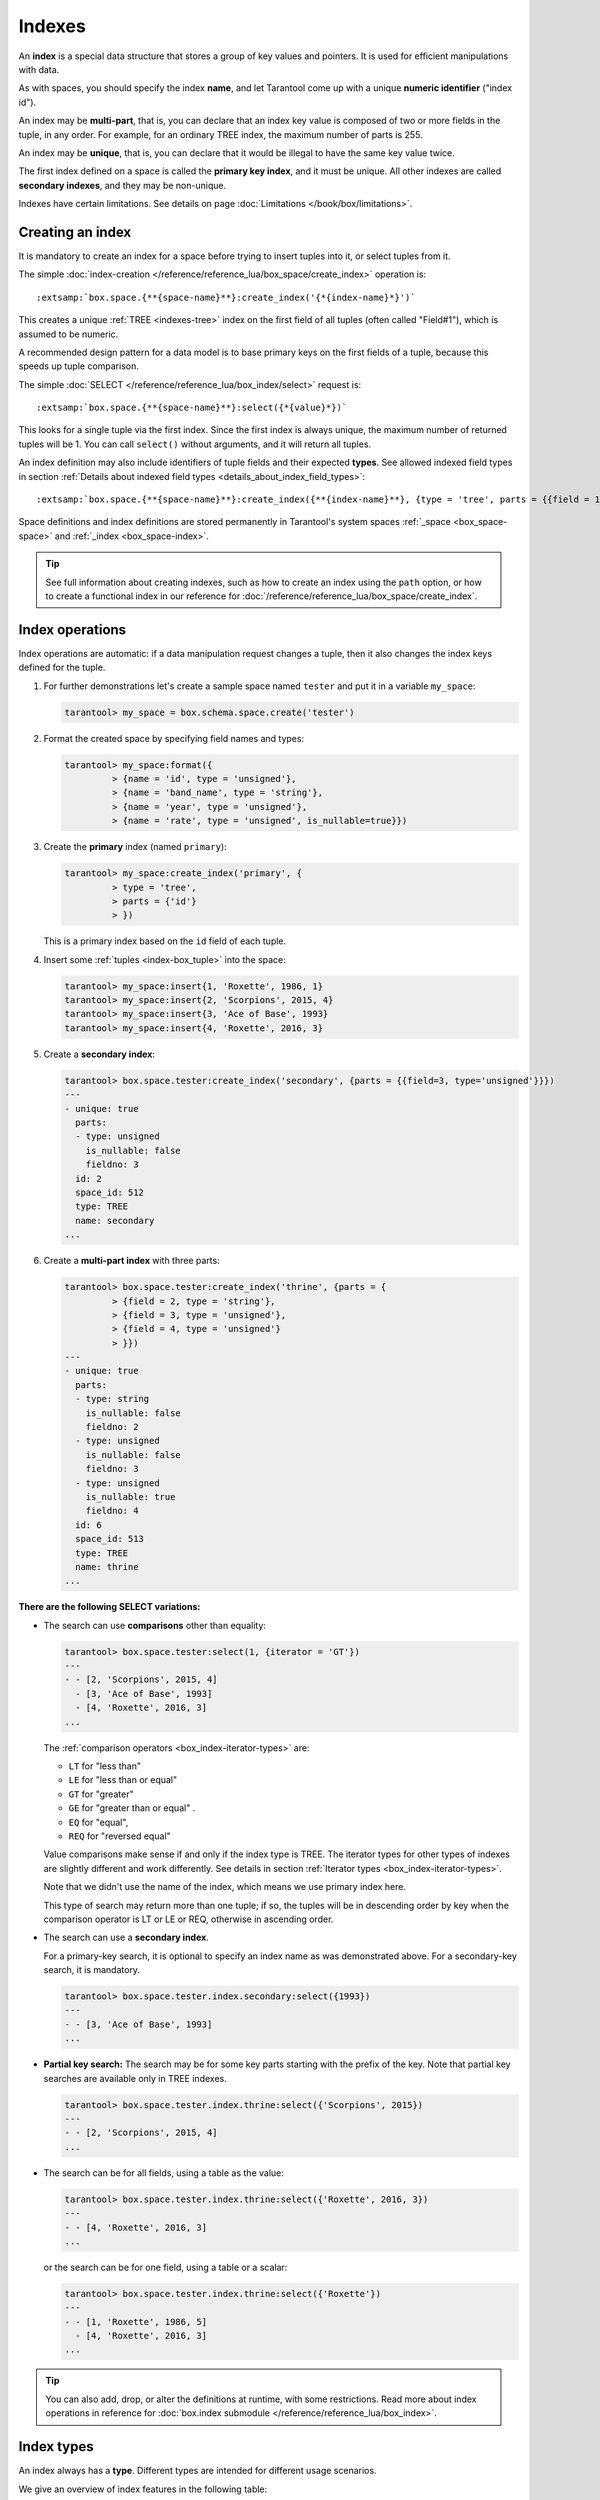 
================================================================================
Indexes
================================================================================

An **index** is a special data structure that stores a group of key values and
pointers. It is used for efficient manipulations with data.

As with spaces, you should specify the index **name**, and let Tarantool
come up with a unique **numeric identifier** ("index id").

An index may be **multi-part**, that is, you can declare that an index key value
is composed of two or more fields in the tuple, in any order.
For example, for an ordinary TREE index, the maximum number of parts is 255.

An index may be **unique**, that is, you can declare that it would be illegal
to have the same key value twice.

The first index defined on a space is called the **primary key index**,
and it must be unique. All other indexes are called **secondary indexes**,
and they may be non-unique.

Indexes have certain limitations. See details on page
:doc:`Limitations </book/box/limitations>`.

--------------------------------------------------------------------------------
Creating an index
--------------------------------------------------------------------------------

It is mandatory to create an index for a space before trying to insert
tuples into it, or select tuples from it.

The simple :doc:`index-creation </reference/reference_lua/box_space/create_index>`
operation is:

..  cssclass:: highlight
..  parsed-literal::

    :extsamp:`box.space.{**{space-name}**}:create_index('{*{index-name}*}')`

This creates a unique :ref:`TREE <indexes-tree>` index on the first field
of all tuples (often called "Field#1"), which is assumed to be numeric.

A recommended design pattern for a data model is to base primary keys on the
first fields of a tuple, because this speeds up tuple comparison.

The simple :doc:`SELECT </reference/reference_lua/box_index/select>` request is:

..  cssclass:: highlight
..  parsed-literal::

    :extsamp:`box.space.{**{space-name}**}:select({*{value}*})`

This looks for a single tuple via the first index. Since the first index
is always unique, the maximum number of returned tuples will be 1.
You can call ``select()`` without arguments, and it will return all tuples.

An index definition may also include identifiers of tuple fields
and their expected **types**. See allowed indexed field types in section
:ref:`Details about indexed field types <details_about_index_field_types>`:

..  cssclass:: highlight
..  parsed-literal::

    :extsamp:`box.space.{**{space-name}**}:create_index({**{index-name}**}, {type = 'tree', parts = {{field = 1, type = 'unsigned'}}}`

Space definitions and index definitions are stored permanently in Tarantool's
system spaces :ref:`_space <box_space-space>` and :ref:`_index <box_space-index>`.

..  admonition:: Tip
    :class: fact

    See full information about creating indexes, such as
    how to create an index using the ``path`` option, or
    how to create a functional index in our reference for
    :doc:`/reference/reference_lua/box_space/create_index`.

.. _index-box_index-operations:

--------------------------------------------------------------------------------
Index operations
--------------------------------------------------------------------------------

Index operations are automatic: if a data manipulation request changes a tuple,
then it also changes the index keys defined for the tuple.

#.  For further demonstrations let's create a sample space named ``tester`` and
    put it in a variable ``my_space``:

    ..  code-block:: tarantoolsession

        tarantool> my_space = box.schema.space.create('tester')

#.  Format the created space by specifying field names and types:

    ..  code-block:: tarantoolsession

        tarantool> my_space:format({
                 > {name = 'id', type = 'unsigned'},
                 > {name = 'band_name', type = 'string'},
                 > {name = 'year', type = 'unsigned'},
                 > {name = 'rate', type = 'unsigned', is_nullable=true}})

#.  Create the **primary** index (named ``primary``):

    ..  code-block:: tarantoolsession

        tarantool> my_space:create_index('primary', {
                 > type = 'tree',
                 > parts = {'id'}
                 > })

    This is a primary index based on the ``id`` field of each tuple.

#.  Insert some :ref:`tuples <index-box_tuple>` into the space:

    ..  code-block:: tarantoolsession

        tarantool> my_space:insert{1, 'Roxette', 1986, 1}
        tarantool> my_space:insert{2, 'Scorpions', 2015, 4}
        tarantool> my_space:insert{3, 'Ace of Base', 1993}
        tarantool> my_space:insert{4, 'Roxette', 2016, 3}

#.  Create a **secondary index**:

    ..  code-block:: tarantoolsession

        tarantool> box.space.tester:create_index('secondary', {parts = {{field=3, type='unsigned'}}})
        ---
        - unique: true
          parts:
          - type: unsigned
            is_nullable: false
            fieldno: 3
          id: 2
          space_id: 512
          type: TREE
          name: secondary
        ...

#.  Create a **multi-part index** with three parts:

    ..  code-block:: tarantoolsession

        tarantool> box.space.tester:create_index('thrine', {parts = {
                 > {field = 2, type = 'string'},
                 > {field = 3, type = 'unsigned'},
                 > {field = 4, type = 'unsigned'}
                 > }})
        ---
        - unique: true
          parts:
          - type: string
            is_nullable: false
            fieldno: 2
          - type: unsigned
            is_nullable: false
            fieldno: 3
          - type: unsigned
            is_nullable: true
            fieldno: 4
          id: 6
          space_id: 513
          type: TREE
          name: thrine
        ...

**There are the following SELECT variations:**

* The search can use **comparisons** other than equality:

  ..  code-block:: tarantoolsession

      tarantool> box.space.tester:select(1, {iterator = 'GT'})
      ---
      - - [2, 'Scorpions', 2015, 4]
        - [3, 'Ace of Base', 1993]
        - [4, 'Roxette', 2016, 3]
      ...

  The :ref:`comparison operators <box_index-iterator-types>` are:

  *   ``LT`` for "less than"
  *   ``LE`` for "less than or equal"
  *   ``GT`` for "greater"
  *   ``GE`` for "greater than or equal" .
  *   ``EQ`` for "equal",
  *   ``REQ`` for "reversed equal"

  Value comparisons make sense if and only if the index type is TREE.
  The iterator types for other types of indexes are slightly different and work
  differently. See details in section :ref:`Iterator types <box_index-iterator-types>`.

  Note that we didn't use the name of the index, which means we use primary index here.

  This type of search may return more than one tuple; if so, the tuples will be
  in descending order by key when the comparison operator is LT or LE or REQ,
  otherwise in ascending order.

* The search can use a **secondary index**.

  For a primary-key search, it is optional to specify an index name as
  was demonstrated above.
  For a secondary-key search, it is mandatory.

  ..  code-block:: tarantoolsession

      tarantool> box.space.tester.index.secondary:select({1993})
      ---
      - - [3, 'Ace of Base', 1993]
      ...

  .. _partial_key_search:

* **Partial key search:** The search may be for some key parts starting with
  the prefix of the key. Note that partial key searches are available
  only in TREE indexes.

  ..  code-block:: tarantoolsession

      tarantool> box.space.tester.index.thrine:select({'Scorpions', 2015})
      ---
      - - [2, 'Scorpions', 2015, 4]
      ...

* The search can be for all fields, using a table as the value:

  ..  code-block:: tarantoolsession

      tarantool> box.space.tester.index.thrine:select({'Roxette', 2016, 3})
      ---
      - - [4, 'Roxette', 2016, 3]
      ...

  or the search can be for one field, using a table or a scalar:

  ..  code-block:: tarantoolsession

      tarantool> box.space.tester.index.thrine:select({'Roxette'})
      ---
      - - [1, 'Roxette', 1986, 5]
        - [4, 'Roxette', 2016, 3]
      ...

..  admonition:: Tip
    :class: fact

    You can also add, drop, or alter the definitions at runtime, with some
    restrictions. Read more about index operations in reference for
    :doc:`box.index submodule </reference/reference_lua/box_index>`.

--------------------------------------------------------------------------------
Index types
--------------------------------------------------------------------------------

An index always has a **type**. Different types are intended for different
usage scenarios.

We give an overview of index features in the following table:

..  container:: table

    ..  list-table::
        :header-rows: 1

        *   - Feature
            - TREE
            - HASH
            - RTREE
            - BITSET

        *   - unique
            - \+
            - \+
            - \-
            - \-

        *   - non-unique
            - \+
            - \-
            - \+
            - \+

        *   - :ref:`is_nullable <box_space-is_nullable>`
            - \+
            - \-
            - \-
            - \-

        *   - can be multi-part
            - \+
            - \+
            - \-
            - \-

        *   - :ref:`multikey <box_space-path_multikey>`
            - \+
            - \-
            - \-
            - \-

        *   - :ref:`partial-key search <partial_key_search>`
            - \+
            - \-
            - \-
            - \-

        *   - can be primary key
            - \+
            - \+
            - \-
            - \-

        *   - ``exclude_null`` (version 2.8+)
            - \+
            - \-
            - \-
            - \-

        *   - :doc:`iterator types </reference/reference_lua/box_index/pairs>`
            - ALL, EQ, REQ, GT, GE, LT, LE
            - ALL, EQ, GT
            - ALL, EQ, GT, GE, LT, LE, OVERLAPS, NEIGHBOR
            - ALL, EQ, BITS_ALL_SET, BITS_ANY_SET, BITS_ALL_NOT_SET

.. _indexes-tree:

********************************************************************************
TREE indexes
********************************************************************************

The default index type is 'TREE'.
TREE indexes are provided by memtx and vinyl engines, can index unique and
non-unique values, support partial key searches, comparisons and ordered results.

This is a universal type of indexes, for most cases it will be the best choice.

Additionally, memtx engine supports HASH, RTREE and BITSET indexes.

.. _indexes-hash:

********************************************************************************
HASH indexes
********************************************************************************

HASH indexes require unique fields and loses to TREE in almost all respects.
So we do not recommend to use it in the applications.
HASH is now present in Tarantool mainly because of backward compatibility.

Here are some tips. Do not use HASH index:

* just if you want to
* if you think that HASH is faster with no performance metering
* if you want to iterate over the data
* for primary key
* as an only index

Use HASH index:

* if it is a secondary key
* if you 100% won't need to make it non-unique
* if you have taken measurements on your data and you see an accountable
  increase in performance
* if you save every byte on tuples (HASH is a little more compact)

.. _indexes-rtree:

********************************************************************************
RTREE indexes
********************************************************************************

RTREE is a multidimensional index supporting up to 20 dimensions.
It is used especially for indexing spatial information, such as geographical
objects. In :ref:`this example <box_index-rtree>` we demonstrate spatial searches
via RTREE index.

RTREE index could not be primary, and could not be unique.
The option list of this type of index may contain ``dimension`` and ``distance`` options.
The ``parts`` definition must contain the one and only part with type ``array``.
RTREE index can accept two types of ``distance`` functions: ``euclid`` and ``manhattan``.

**Example 1:**

..  code-block:: lua

    my_space = box.schema.create_space("test")
    my_space:format({ { type= 'number', name='id' }, { type='array', name='content' } })
    hash_index = my_space:create_index('primary', { type = 'HASH', parts = {'id'} })
    rtree_index = my_space:create_index('spatial', { type = 'RTREE', unique = false, parts = {'content'} })

Corresponding tuple field thus must be an array of 2 or 4 numbers.
2 numbers mean a point {x, y};
4 numbers mean a rectangle {x1, y1, x2, y2},
where (x1, y1) and (x2, y2) - diagonal point of the rectangle.

..  code-block:: lua

    my_space:insert{1, {1, 1}}
    my_space:insert{2, {2, 2, 3, 3}}

Selection results depend on a chosen iterator.
The default EQ iterator searches for an exact rectangle,
a point is treated as zero width and height rectangle:

..  code-block:: tarantoolsession

    tarantool> rtree_index:select{1, 1}
    ---
    - - [1, [1, 1]]
    ...

    tarantool> rtree_index:select{1, 1, 1, 1}
    ---
    - - [1, [1, 1]]
    ...

    tarantool> rtree_index:select{2, 2}
    ---
    - []
    ...

    tarantool> rtree_index:select{2, 2, 3, 3}
    ---
    - - [2, [2, 2, 3, 3]]
    ...

Iterator ALL, which is the default when no key is specified,
selects all tuples in arbitrary order:

..  code-block:: tarantoolsession

    tarantool> rtree_index:select{}
    ---
    - - [1, [1, 1]]
      - [2, [2, 2, 3, 3]]
    ...

Iterator LE (less or equal) searches for tuples with their rectangles
within a specified rectangle:

..  code-block:: tarantoolsession

    tarantool> rtree_index:select({1, 1, 2, 2}, {iterator='le'})
    ---
    - - [1, [1, 1]]
    ...

Iterator LT (less than, or strictly less) searches for tuples
with their rectangles strictly within a specified rectangle:

..  code-block:: tarantoolsession

    tarantool> rtree_index:select({0, 0, 3, 3}, {iterator='lt'})
    ---
    - - [1, [1, 1]]
    ...

Iterator GE searches for tuples with a specified rectangle within their rectangles:

..  code-block:: tarantoolsession

    tarantool> rtree_index:select({1, 1}, {iterator='ge'})
    ---
    - - [1, [1, 1]]
    ...

Iterator GT searches for tuples with a specified rectangle strictly within their rectangles:

..  code-block:: tarantoolsession

    tarantool> rtree_index:select({2.1, 2.1, 2.9, 2.9}, {itearator='gt'})
    ---
    - []
    ...

Iterator OVERLAPS searches for tuples with their rectangles overlapping specified rectangle:

..  code-block:: tarantoolsession

    tarantool> rtree_index:select({0, 0, 10, 2}, {iterator='overlaps'})
    ---
    - - [1, [1, 1]]
      - [2, [2, 2, 3, 3]]
    ...

Iterator NEIGHBOR searches for all tuples and orders them by distance to the specified point:

..  code-block:: tarantoolsession

    tarantool> for i=1,10 do
             >    for j=1,10 do
             >        my_space:insert{i*10+j, {i, j, i+1, j+1}}
             >    end
             > end
    ---
    ...

    tarantool> rtree_index:select({1, 1}, {iterator='neighbor', limit=5})
    ---
    - - [11, [1, 1, 2, 2]]
      - [12, [1, 2, 2, 3]]
      - [21, [2, 1, 3, 2]]
      - [22, [2, 2, 3, 3]]
      - [31, [3, 1, 4, 2]]
    ...

**Example 2:**

3D, 4D and more dimensional RTREE indexes work in the same way as 2D except
that user must specify more coordinates in requests.
Here's short example of using 4D tree:

..  code-block:: tarantoolsession

    tarantool> my_space = box.schema.create_space("tester")
    tarantool> my_space:format{ { type = 'number', name = 'id' }, { type = 'array', name = 'content' } }
    tarantool> primary_index = my_space:create_index('primary', { type = 'TREE', parts = {'id'} })
    tarantool> rtree_index = my_space:create_index('spatial', { type = 'RTREE', unique = false, dimension = 4, parts = {'content'} })
    tarantool> my_space:insert{1, {1, 2, 3, 4}} -- insert 4D point
    tarantool> my_space:insert{2, {1, 1, 1, 1, 2, 2, 2, 2}} -- insert 4D box

    tarantool> rtree_index:select{1, 2, 3, 4} -- find exact point
    ---
    - - [1, [1, 2, 3, 4]]
    ...

    tarantool> rtree_index:select({0, 0, 0, 0, 3, 3, 3, 3}, {iterator = 'LE'}) -- select from 4D box
    ---
    - - [2, [1, 1, 1, 1, 2, 2, 2, 2]]
    ...

    tarantool> rtree_index:select({0, 0, 0, 0}, {iterator = 'neighbor'}) -- select neighbours
    ---
    - - [2, [1, 1, 1, 1, 2, 2, 2, 2]]
      - [1, [1, 2, 3, 4]]
    ...

..  NOTE::

    Don't forget that select NEIGHBOR iterator without limit
    extract entire space in order of increasing distance and
    that could be tons of data with corresponding performance.

    And another frequent mistake is to specify iterator type without quotes,
    in such way: ``rtree_index:select(rect, {iterator = 'LE'})``.
    This leads to silent EQ select, because ``LE`` is undefined variable and
    treated as nil, so iterator is unset and default used.

.. _indexes-bitset:

********************************************************************************
BITSET indexes
********************************************************************************

Bitset is a bit mask. You should use it when you need to search by bit masks.
This can be, for example, storing a vector of attributes and searching by these
attributes.

**Example 1:**

The following script shows creating and searching with a BITSET index.
Notice that BITSET cannot be unique, so first a primary-key index is created,
and bit values are entered as hexadecimal literals for easier reading.

..  code-block:: tarantoolsession

    tarantool> my_space = box.schema.space.create('space_with_bitset')
    tarantool> my_space:create_index('primary_index', {
             >   parts = {1, 'string'},
             >   unique = true,
             >   type = 'TREE'
             > })
    tarantool> my_space:create_index('bitset_index', {
             >   parts = {2, 'unsigned'},
             >   unique = false,
             >   type = 'BITSET'
             > })
    tarantool> my_space:insert{'Tuple with bit value = 01', 0x01}
    tarantool> my_space:insert{'Tuple with bit value = 10', 0x02}
    tarantool> my_space:insert{'Tuple with bit value = 11', 0x03}
    tarantool> my_space.index.bitset_index:select(0x02, {
             >   iterator = box.index.EQ
             > })
    ---
    - - ['Tuple with bit value = 10', 2]
    ...
    tarantool> my_space.index.bitset_index:select(0x02, {
             >   iterator = box.index.BITS_ANY_SET
             > })
    ---
    - - ['Tuple with bit value = 10', 2]
      - ['Tuple with bit value = 11', 3]
    ...
    tarantool> my_space.index.bitset_index:select(0x02, {
             >   iterator = box.index.BITS_ALL_SET
             > })
    ---
    - - ['Tuple with bit value = 10', 2]
      - ['Tuple with bit value = 11', 3]
    ...
    tarantool> my_space.index.bitset_index:select(0x02, {
             >   iterator = box.index.BITS_ALL_NOT_SET
             > })
    ---
    - - ['Tuple with bit value = 01', 1]
    ...

**Example 2:**

..  code-block:: tarantoolsession

    tarantool> box.schema.space.create('bitset_example')
    tarantool> box.space.bitset_example:create_index('primary')
    tarantool> box.space.bitset_example:create_index('bitset',{unique=false,type='BITSET', parts={2,'unsigned'}})
    tarantool> box.space.bitset_example:insert{1,1}
    tarantool> box.space.bitset_example:insert{2,4}
    tarantool> box.space.bitset_example:insert{3,7}
    tarantool> box.space.bitset_example:insert{4,3}
    tarantool> box.space.bitset_example.index.bitset:select(2, {iterator='BITS_ANY_SET'})

The result will be:

..  code-block:: tarantoolsession

    ---
    - - [3, 7]
      - [4, 3]
    ...

because (7 AND 2) is not equal to 0, and (3 AND 2) is not equal to 0.

Additionally, there exist
:doc:`index iterator operations </reference/reference_lua/box_index/pairs>`.
They can only be used with code in Lua and C/C++. Index iterators are for
traversing indexes one key at a time, taking advantage of features that are
specific to an index type.
For example, they can be used for evaluating Boolean expressions when
traversing BITSET indexes, or for going in descending order when traversing TREE
indexes.
